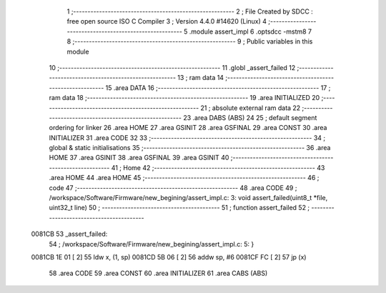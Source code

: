                                       1 ;--------------------------------------------------------
                                      2 ; File Created by SDCC : free open source ISO C Compiler 
                                      3 ; Version 4.4.0 #14620 (Linux)
                                      4 ;--------------------------------------------------------
                                      5 	.module assert_impl
                                      6 	.optsdcc -mstm8
                                      7 	
                                      8 ;--------------------------------------------------------
                                      9 ; Public variables in this module
                                     10 ;--------------------------------------------------------
                                     11 	.globl _assert_failed
                                     12 ;--------------------------------------------------------
                                     13 ; ram data
                                     14 ;--------------------------------------------------------
                                     15 	.area DATA
                                     16 ;--------------------------------------------------------
                                     17 ; ram data
                                     18 ;--------------------------------------------------------
                                     19 	.area INITIALIZED
                                     20 ;--------------------------------------------------------
                                     21 ; absolute external ram data
                                     22 ;--------------------------------------------------------
                                     23 	.area DABS (ABS)
                                     24 
                                     25 ; default segment ordering for linker
                                     26 	.area HOME
                                     27 	.area GSINIT
                                     28 	.area GSFINAL
                                     29 	.area CONST
                                     30 	.area INITIALIZER
                                     31 	.area CODE
                                     32 
                                     33 ;--------------------------------------------------------
                                     34 ; global & static initialisations
                                     35 ;--------------------------------------------------------
                                     36 	.area HOME
                                     37 	.area GSINIT
                                     38 	.area GSFINAL
                                     39 	.area GSINIT
                                     40 ;--------------------------------------------------------
                                     41 ; Home
                                     42 ;--------------------------------------------------------
                                     43 	.area HOME
                                     44 	.area HOME
                                     45 ;--------------------------------------------------------
                                     46 ; code
                                     47 ;--------------------------------------------------------
                                     48 	.area CODE
                                     49 ;	/workspace/Software/Firmware/new_begining/assert_impl.c: 3: void assert_failed(uint8_t *file, uint32_t line)
                                     50 ;	-----------------------------------------
                                     51 ;	 function assert_failed
                                     52 ;	-----------------------------------------
      0081CB                         53 _assert_failed:
                                     54 ;	/workspace/Software/Firmware/new_begining/assert_impl.c: 5: }
      0081CB 1E 01            [ 2]   55 	ldw	x, (1, sp)
      0081CD 5B 06            [ 2]   56 	addw	sp, #6
      0081CF FC               [ 2]   57 	jp	(x)
                                     58 	.area CODE
                                     59 	.area CONST
                                     60 	.area INITIALIZER
                                     61 	.area CABS (ABS)
